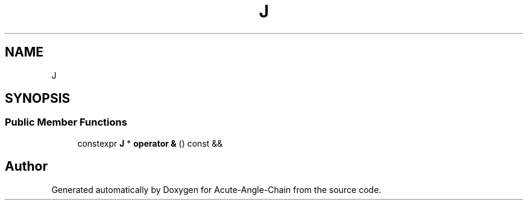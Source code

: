 .TH "J" 3 "Sun Jun 3 2018" "Acute-Angle-Chain" \" -*- nroff -*-
.ad l
.nh
.SH NAME
J
.SH SYNOPSIS
.br
.PP
.SS "Public Member Functions"

.in +1c
.ti -1c
.RI "constexpr \fBJ\fP * \fBoperator &\fP () const &&"
.br
.in -1c

.SH "Author"
.PP 
Generated automatically by Doxygen for Acute-Angle-Chain from the source code\&.
